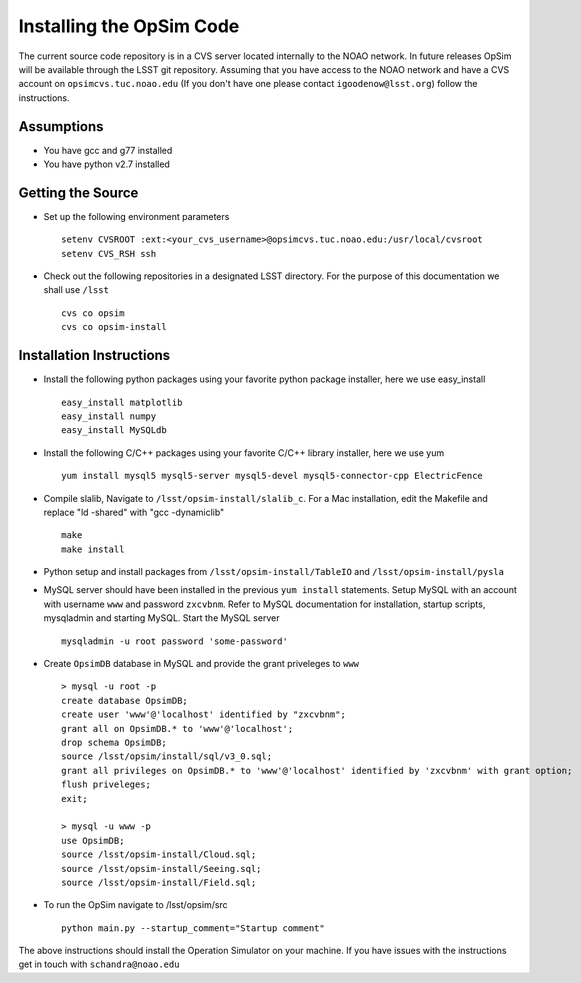 .. _installation.rst:

*************************
Installing the OpSim Code
*************************
The current source code repository is in a CVS server located internally to the NOAO network. In future releases OpSim will be available through the LSST git repository. Assuming that you have access to the NOAO network and have a CVS account on ``opsimcvs.tuc.noao.edu`` (If you don't have one please contact ``igoodenow@lsst.org``) follow the instructions.

Assumptions
-----------
* You have gcc and g77 installed
* You have python v2.7 installed

Getting the Source
------------------

* Set up the following environment parameters ::

	setenv CVSROOT :ext:<your_cvs_username>@opsimcvs.tuc.noao.edu:/usr/local/cvsroot
	setenv CVS_RSH ssh

* Check out the following repositories in a designated LSST directory. For the purpose of this documentation we shall use ``/lsst`` ::

	cvs co opsim
	cvs co opsim-install

Installation Instructions
-------------------------
  		
* Install the following python packages using your favorite python package installer, here we use easy_install ::

  	easy_install matplotlib
  	easy_install numpy
  	easy_install MySQLdb

* Install the following C/C++ packages using your favorite C/C++ library installer, here we use yum ::

  	yum install mysql5 mysql5-server mysql5-devel mysql5-connector-cpp ElectricFence
  		
* Compile slalib, Navigate to ``/lsst/opsim-install/slalib_c``. For a Mac installation, edit the Makefile and replace "ld -shared" with "gcc -dynamiclib" ::
  		
	make
	make install

* Python setup and install packages from ``/lsst/opsim-install/TableIO`` and ``/lsst/opsim-install/pysla``

* MySQL server should have been installed in the previous ``yum install`` statements. Setup MySQL with an account with username ``www`` and password ``zxcvbnm``. Refer to MySQL documentation for installation, startup scripts, mysqladmin and starting MySQL. Start the MySQL server ::

	mysqladmin -u root password 'some-password'

* Create ``OpsimDB`` database in MySQL and provide the grant priveleges to ``www`` ::
  
	> mysql -u root -p
	create database OpsimDB;
	create user 'www'@'localhost' identified by "zxcvbnm";
	grant all on OpsimDB.* to 'www'@'localhost';
	drop schema OpsimDB;
	source /lsst/opsim/install/sql/v3_0.sql;
	grant all privileges on OpsimDB.* to 'www'@'localhost' identified by 'zxcvbnm' with grant option;
	flush priveleges;
	exit;
	
	> mysql -u www -p
	use OpsimDB;
	source /lsst/opsim-install/Cloud.sql;
	source /lsst/opsim-install/Seeing.sql;
	source /lsst/opsim-install/Field.sql;
		
* To run the OpSim navigate to /lsst/opsim/src ::

	python main.py --startup_comment="Startup comment"

The above instructions should install the Operation Simulator on your machine. If you have issues with the instructions get in touch with ``schandra@noao.edu``
  		

 
  
  
